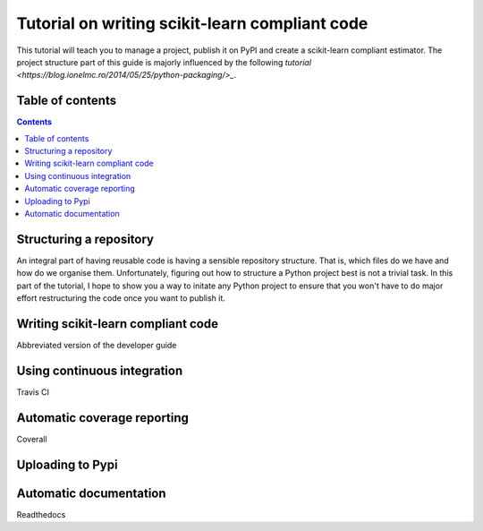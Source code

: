 Tutorial on writing scikit-learn compliant code
===============================================

.. image:: https://github.com/yngvem/sklearn-compliant/blob/master/LICENSE
    :target: https://github.com/yngvem/sklearn-compliant/blob/master/LICENSE

This tutorial will teach you to manage a project, publish it on PyPI and
create a scikit-learn compliant estimator. The project structure part of
this guide is majorly influenced by the following `tutorial
<https://blog.ionelmc.ro/2014/05/25/python-packaging/>_`.

Table of contents
-----------------

.. contents::


Structuring a repository
------------------------
An integral part of having reusable code is having a sensible repository
structure. That is, which files do we have and how do we organise them.
Unfortunately, figuring out how to structure a Python project best is not
a trivial task. In this part of the tutorial, I hope to show you a way
to initate any Python project to ensure that you won't have to do major
effort restructuring the code once you want to publish it.  

Writing scikit-learn compliant code
-----------------------------------
Abbreviated version of the developer guide

Using continuous integration
----------------------------
Travis CI

Automatic coverage reporting
----------------------------
Coverall

Uploading to Pypi
-----------------

Automatic documentation
-----------------------
Readthedocs


